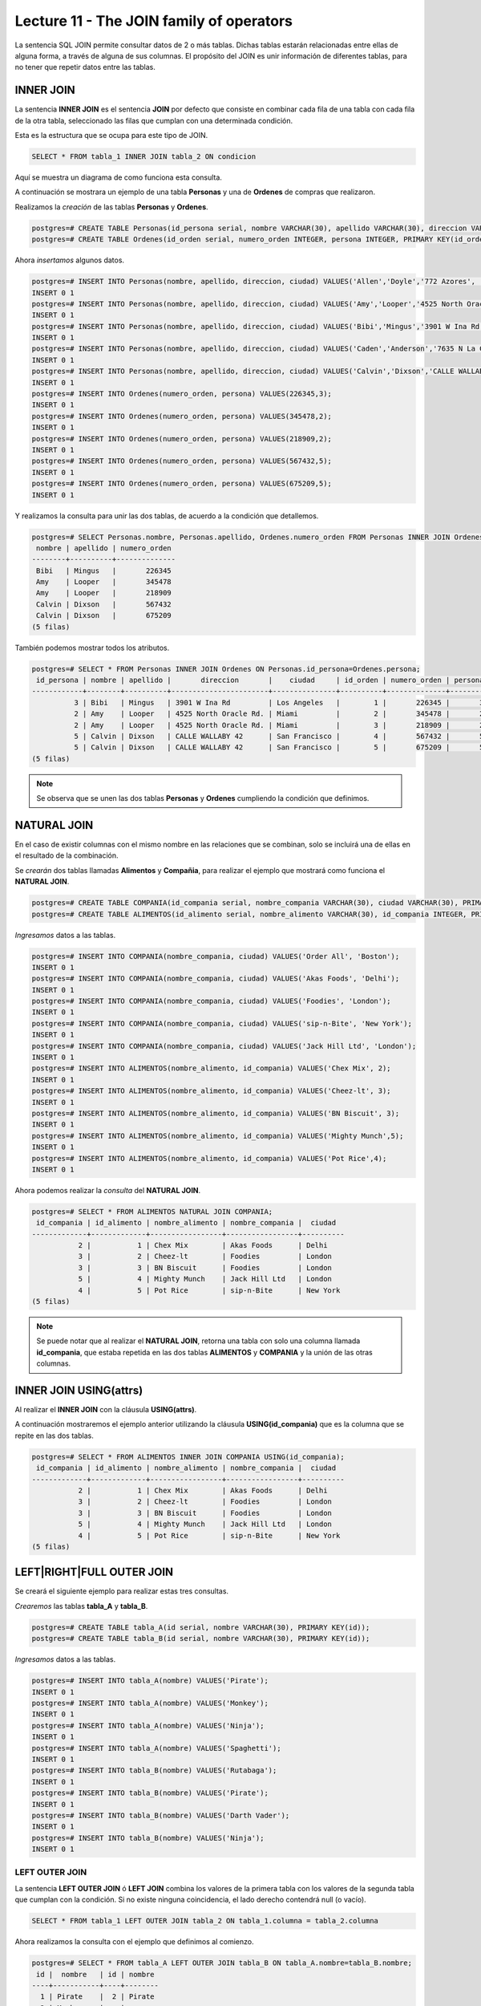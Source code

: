 Lecture 11 - The JOIN family of operators
-----------------------------------------

.. role:: sql(code)
   :language: sql
   :class: highlight

La sentencia SQL JOIN permite consultar datos de 2 o más tablas. Dichas tablas 
estarán relacionadas entre ellas de alguna forma, a través de alguna de sus columnas.
El propósito del JOIN es unir información de diferentes tablas, para no tener que 
repetir datos entre las tablas.

INNER JOIN
~~~~~~~~~~
La sentencia **INNER JOIN** es el sentencia **JOIN** por defecto que consiste en 
combinar cada fila de una tabla con cada fila de la otra tabla, seleccionado 
las filas que cumplan con una determinada condición.

Esta es la estructura que se ocupa para este tipo de JOIN.

.. code-block:: sql

 SELECT * FROM tabla_1 INNER JOIN tabla_2 ON condicion

Aquí se muestra un diagrama de como funciona esta consulta.

.. image:: ../../../sql-course/src/inner.png                                         
   :align: center

A continuación se mostrara un ejemplo de una tabla **Personas** y una de **Ordenes**
de compras que realizaron.

Realizamos la *creación* de las tablas **Personas** y **Ordenes**.

.. code-block:: sql

 postgres=# CREATE TABLE Personas(id_persona serial, nombre VARCHAR(30), apellido VARCHAR(30), direccion VARCHAR(30), ciudad VARCHAR(30), PRIMARY kEY(id_persona));
 postgres=# CREATE TABLE Ordenes(id_orden serial, numero_orden INTEGER, persona INTEGER, PRIMARY KEY(id_orden), FOREIGN KEY(persona) REFERENCES Personas(id_persona));

Ahora *insertamos* algunos datos.

.. code-block:: sql

 postgres=# INSERT INTO Personas(nombre, apellido, direccion, ciudad) VALUES('Allen','Doyle','772 Azores', 'New York');
 INSERT 0 1
 postgres=# INSERT INTO Personas(nombre, apellido, direccion, ciudad) VALUES('Amy','Looper','4525 North Oracle Rd.','Miami');
 INSERT 0 1
 postgres=# INSERT INTO Personas(nombre, apellido, direccion, ciudad) VALUES('Bibi','Mingus','3901 W Ina Rd','Los Angeles');
 INSERT 0 1
 postgres=# INSERT INTO Personas(nombre, apellido, direccion, ciudad) VALUES('Caden','Anderson','7635 N La Cholla Blvd','Chicago');
 INSERT 0 1
 postgres=# INSERT INTO Personas(nombre, apellido, direccion, ciudad) VALUES('Calvin','Dixson','CALLE WALLABY 42','San Francisco');
 INSERT 0 1 
 postgres=# INSERT INTO Ordenes(numero_orden, persona) VALUES(226345,3);
 INSERT 0 1
 postgres=# INSERT INTO Ordenes(numero_orden, persona) VALUES(345478,2);
 INSERT 0 1
 postgres=# INSERT INTO Ordenes(numero_orden, persona) VALUES(218909,2);
 INSERT 0 1
 postgres=# INSERT INTO Ordenes(numero_orden, persona) VALUES(567432,5);
 INSERT 0 1
 postgres=# INSERT INTO Ordenes(numero_orden, persona) VALUES(675209,5);
 INSERT 0 1

Y realizamos la consulta para unir las dos tablas, de acuerdo a la condición que 
detallemos.

.. code-block:: sql

 postgres=# SELECT Personas.nombre, Personas.apellido, Ordenes.numero_orden FROM Personas INNER JOIN Ordenes ON Personas.id_persona=Ordenes.persona;
  nombre | apellido | numero_orden 
 --------+----------+--------------
  Bibi   | Mingus   |       226345
  Amy    | Looper   |       345478
  Amy    | Looper   |       218909
  Calvin | Dixson   |       567432
  Calvin | Dixson   |       675209
 (5 filas)

También podemos mostrar todos los atributos.

.. code-block:: sql

 postgres=# SELECT * FROM Personas INNER JOIN Ordenes ON Personas.id_persona=Ordenes.persona;
  id_persona | nombre | apellido |       direccion       |    ciudad     | id_orden | numero_orden | persona 
 ------------+--------+----------+-----------------------+---------------+----------+--------------+---------
           3 | Bibi   | Mingus   | 3901 W Ina Rd         | Los Angeles   |        1 |       226345 |       3
           2 | Amy    | Looper   | 4525 North Oracle Rd. | Miami         |        2 |       345478 |       2
           2 | Amy    | Looper   | 4525 North Oracle Rd. | Miami         |        3 |       218909 |       2
           5 | Calvin | Dixson   | CALLE WALLABY 42      | San Francisco |        4 |       567432 |       5
           5 | Calvin | Dixson   | CALLE WALLABY 42      | San Francisco |        5 |       675209 |       5
 (5 filas)

.. note::
 Se observa que se unen las dos tablas **Personas** y **Ordenes** cumpliendo la condición
 que definimos.

NATURAL JOIN
~~~~~~~~~~~~

En el caso de existir columnas con el mismo nombre en las relaciones que se combinan, 
solo se incluirá una de ellas en el resultado de la combinación. 

Se *crearán* dos tablas llamadas **Alimentos** y **Compañia**, para realizar el ejemplo
que mostrará como funciona el **NATURAL JOIN**.

.. code-block:: sql

 postgres=# CREATE TABLE COMPANIA(id_compania serial, nombre_compania VARCHAR(30), ciudad VARCHAR(30), PRIMARY KEY(id_compania));
 postgres=# CREATE TABLE ALIMENTOS(id_alimento serial, nombre_alimento VARCHAR(30), id_compania INTEGER, PRIMARY KEY(id_alimento), FOREIGN KEY(id_compania) REFERENCES COMPANIA(id_compania));

*Ingresamos* datos a las tablas.

.. code-block:: sql

 postgres=# INSERT INTO COMPANIA(nombre_compania, ciudad) VALUES('Order All', 'Boston');
 INSERT 0 1
 postgres=# INSERT INTO COMPANIA(nombre_compania, ciudad) VALUES('Akas Foods', 'Delhi');
 INSERT 0 1
 postgres=# INSERT INTO COMPANIA(nombre_compania, ciudad) VALUES('Foodies', 'London');
 INSERT 0 1
 postgres=# INSERT INTO COMPANIA(nombre_compania, ciudad) VALUES('sip-n-Bite', 'New York');
 INSERT 0 1
 postgres=# INSERT INTO COMPANIA(nombre_compania, ciudad) VALUES('Jack Hill Ltd', 'London');
 INSERT 0 1
 postgres=# INSERT INTO ALIMENTOS(nombre_alimento, id_compania) VALUES('Chex Mix', 2);
 INSERT 0 1
 postgres=# INSERT INTO ALIMENTOS(nombre_alimento, id_compania) VALUES('Cheez-lt', 3);
 INSERT 0 1
 postgres=# INSERT INTO ALIMENTOS(nombre_alimento, id_compania) VALUES('BN Biscuit', 3); 
 INSERT 0 1
 postgres=# INSERT INTO ALIMENTOS(nombre_alimento, id_compania) VALUES('Mighty Munch',5);
 INSERT 0 1
 postgres=# INSERT INTO ALIMENTOS(nombre_alimento, id_compania) VALUES('Pot Rice',4);
 INSERT 0 1

Ahora podemos realizar la *consulta* del **NATURAL JOIN**.

.. code-block:: sql

 postgres=# SELECT * FROM ALIMENTOS NATURAL JOIN COMPANIA;
  id_compania | id_alimento | nombre_alimento | nombre_compania |  ciudad  
 -------------+-------------+-----------------+-----------------+----------
            2 |           1 | Chex Mix        | Akas Foods      | Delhi
            3 |           2 | Cheez-lt        | Foodies         | London
            3 |           3 | BN Biscuit      | Foodies         | London
            5 |           4 | Mighty Munch    | Jack Hill Ltd   | London
            4 |           5 | Pot Rice        | sip-n-Bite      | New York
 (5 filas)

.. note::
 Se puede notar que al realizar el **NATURAL JOIN**, retorna una tabla con solo una
 columna llamada **id_compania**, que estaba repetida en las dos tablas **ALIMENTOS** y 
 **COMPANIA** y la unión de las otras columnas. 

INNER JOIN USING(attrs)
~~~~~~~~~~~~~~~~~~~~~~~

Al realizar el **INNER JOIN** con la cláusula **USING(attrs)**.

A continuación mostraremos el ejemplo anterior utilizando la cláusula **USING(id_compania)** 
que es la columna que se repite en las dos tablas.

.. code-block:: sql

 postgres=# SELECT * FROM ALIMENTOS INNER JOIN COMPANIA USING(id_compania);
  id_compania | id_alimento | nombre_alimento | nombre_compania |  ciudad  
 -------------+-------------+-----------------+-----------------+----------
            2 |           1 | Chex Mix        | Akas Foods      | Delhi
            3 |           2 | Cheez-lt        | Foodies         | London
            3 |           3 | BN Biscuit      | Foodies         | London
            5 |           4 | Mighty Munch    | Jack Hill Ltd   | London
            4 |           5 | Pot Rice        | sip-n-Bite      | New York
 (5 filas)

LEFT|RIGHT|FULL OUTER JOIN
~~~~~~~~~~~~~~~~~~~~~~~~~~

Se creará el siguiente ejemplo para realizar estas tres consultas.

*Crearemos* las tablas **tabla_A** y **tabla_B**.

.. code-block:: sql

 postgres=# CREATE TABLE tabla_A(id serial, nombre VARCHAR(30), PRIMARY KEY(id));
 postgres=# CREATE TABLE tabla_B(id serial, nombre VARCHAR(30), PRIMARY KEY(id));

*Ingresamos* datos a las tablas.

.. code-block:: sql

 postgres=# INSERT INTO tabla_A(nombre) VALUES('Pirate');
 INSERT 0 1
 postgres=# INSERT INTO tabla_A(nombre) VALUES('Monkey');
 INSERT 0 1
 postgres=# INSERT INTO tabla_A(nombre) VALUES('Ninja');
 INSERT 0 1
 postgres=# INSERT INTO tabla_A(nombre) VALUES('Spaghetti');
 INSERT 0 1
 postgres=# INSERT INTO tabla_B(nombre) VALUES('Rutabaga');
 INSERT 0 1
 postgres=# INSERT INTO tabla_B(nombre) VALUES('Pirate');
 INSERT 0 1
 postgres=# INSERT INTO tabla_B(nombre) VALUES('Darth Vader');
 INSERT 0 1
 postgres=# INSERT INTO tabla_B(nombre) VALUES('Ninja');
 INSERT 0 1

LEFT OUTER JOIN
===============

La sentencia **LEFT OUTER JOIN** ó **LEFT JOIN** combina los valores de la primera tabla con los valores 
de la segunda tabla que cumplan con la condición. Si no existe ninguna coincidencia, 
el lado derecho contendrá null (o vacío).

.. code-block:: sql

 SELECT * FROM tabla_1 LEFT OUTER JOIN tabla_2 ON tabla_1.columna = tabla_2.columna

.. image:: ../../../sql-course/src/left.png                                         
   :align: center

Ahora realizamos la consulta con el ejemplo que definimos al comienzo.

.. code-block:: sql

 postgres=# SELECT * FROM tabla_A LEFT OUTER JOIN tabla_B ON tabla_A.nombre=tabla_B.nombre;
  id |  nombre   | id | nombre 
 ----+-----------+----+--------
   1 | Pirate    |  2 | Pirate
   2 | Monkey    |    | 
   3 | Ninja     |  4 | Ninja
   4 | Spaghetti |    | 
 (4 rows)

.. note::

 Podemos observar que retorna todos los atributos de la **tabla_A** (izquierda) y de la
 **tabla_B**, solo retorna los atributos que cumplen con la condición que establecimos.

RIGHT OUTER JOIN
================
 
La sentencia **RIGHT OUTER JOIN** ó **RIGHT JOIN** combina los valores de la primera tabla con los 
valores de la segunda tabla. Siempre devolverá las filas de la segunda tabla, incluso 
aunque no cumplan la condición.

.. code-block:: sql

 SELECT * FROM tabla_1 RIGHT OUTER JOIN tabla_2 ON tabla_1.columna = tabla_2.columna 
 
A continuación se muestra un diagrama de la consulta.

.. image:: ../../../sql-course/src/right.png                                         
   :align: center

Ahora realizamos la siguiente consulta.

.. code-block:: sql

 postgres=# SELECT * FROM tabla_A RIGHT OUTER JOIN tabla_B ON tabla_A.nombre=tabla_B.nombre;
  id | nombre | id |   nombre    
 ----+--------+----+-------------
     |        |  1 | Rutabaga
   1 | Pirate |  2 | Pirate
     |        |  3 | Darth Vader
   3 | Ninja  |  4 | Ninja
 (4 rows)

.. note::

 Se observa que el retorno de la consulta son todos los atributos de **tabla_B** (derecha) 
 y solo los atributos que cumplen con la condición que definimos de **tabla_A**.

FULL OUTER JOIN
===============

La sentencia **FULL OUTER JOIN** ó **FULL JOIN** combina los valores de la primera tabla con los 
valores de la segunda tabla. Siempre devolverá las filas de las dos tablas, aunque 
no cumplan la condición.

.. code-block:: sql

 SELECT * FROM tabla_1 FULL OUTER JOIN tabla_2 ON tabla_1.columna = tabla_2.columna

A continuación se muestra el diagrama de la consulta.

.. image:: ../../../sql-course/src/full.png                                         
   :align: center

Ahora se realizará el ejemplo de la consulta.

.. code-block:: sql

 postgres=# SELECT * FROM tabla_A FULL OUTER JOIN tabla_B ON tabla_A.nombre=tabla_B.nombre;
  id |  nombre   | id |   nombre    
 ----+-----------+----+-------------
     |           |  3 | Darth Vader
   2 | Monkey    |    | 
   3 | Ninja     |  4 | Ninja
   1 | Pirate    |  2 | Pirate
     |           |  1 | Rutabaga
   4 | Spaghetti |    | 
 (6 rows)

.. note::
 
 Se observa que se retornan todos los atributos de **tabla_A** y **tabla_B**, aunque no
 cumpla con la condición.
 
